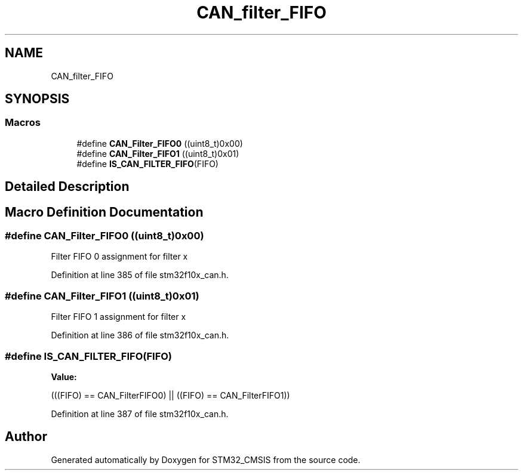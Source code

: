 .TH "CAN_filter_FIFO" 3 "Sun Apr 16 2017" "STM32_CMSIS" \" -*- nroff -*-
.ad l
.nh
.SH NAME
CAN_filter_FIFO
.SH SYNOPSIS
.br
.PP
.SS "Macros"

.in +1c
.ti -1c
.RI "#define \fBCAN_Filter_FIFO0\fP   ((uint8_t)0x00)"
.br
.ti -1c
.RI "#define \fBCAN_Filter_FIFO1\fP   ((uint8_t)0x01)"
.br
.ti -1c
.RI "#define \fBIS_CAN_FILTER_FIFO\fP(FIFO)"
.br
.in -1c
.SH "Detailed Description"
.PP 

.SH "Macro Definition Documentation"
.PP 
.SS "#define CAN_Filter_FIFO0   ((uint8_t)0x00)"
Filter FIFO 0 assignment for filter x 
.PP
Definition at line 385 of file stm32f10x_can\&.h\&.
.SS "#define CAN_Filter_FIFO1   ((uint8_t)0x01)"
Filter FIFO 1 assignment for filter x 
.PP
Definition at line 386 of file stm32f10x_can\&.h\&.
.SS "#define IS_CAN_FILTER_FIFO(FIFO)"
\fBValue:\fP
.PP
.nf
(((FIFO) == CAN_FilterFIFO0) || \
                                  ((FIFO) == CAN_FilterFIFO1))
.fi
.PP
Definition at line 387 of file stm32f10x_can\&.h\&.
.SH "Author"
.PP 
Generated automatically by Doxygen for STM32_CMSIS from the source code\&.
